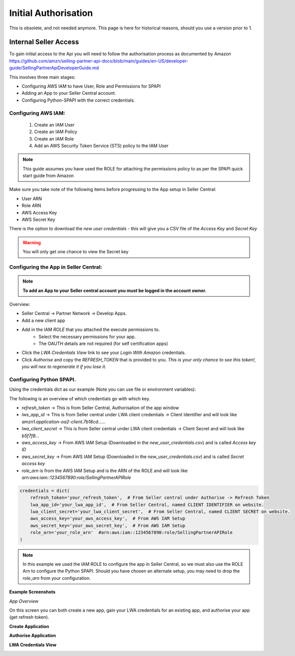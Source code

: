 Initial Authorisation
=====================

This is obsolete, and not needed anymore. This page is here for historical reasons, should you use a version prior to 1.

Internal Seller Access
----------------------

To gain initial access to the Api you will need to follow the authorisation process as documented by
Amazon https://github.com/amzn/selling-partner-api-docs/blob/main/guides/en-US/developer-guide/SellingPartnerApiDeveloperGuide.md

This involves three main stages:

- Configuring AWS IAM to have User, Role and Permissions for SPAPI
- Adding an App to your Seller Central account.
- Configuring Python-SPAPI with the correct credentials.

Configuring AWS IAM:
^^^^^^^^^^^^^^^^^^^^

   1. Create an IAM User
   2. Create an IAM Policy
   3. Create an IAM Role
   4. Add an AWS Security Token Service (STS) policy to the IAM User

.. note::
    This guide assumes you have used the ROLE for attaching the permissions policy to as per the SPAPI quick start guide from Amazon

Make sure you take note of the following items before progressing to the App setup in Seller Central:

- User ARN
- Role ARN
- AWS Access Key
- AWS Secret Key

There is the option to download the `new user credentials` - this will give you a CSV file of the `Access Key` and `Secret Key`

.. warning::
    You will only get one chance to view the Secret key

Configuring the App in Seller Central:
^^^^^^^^^^^^^^^^^^^^^^^^^^^^^^^^^^^^^^

.. note::
    **To add an App to your Seller central account you must be logged in the account owner.**

Overview:

- Seller Central -> Partner Network -> Develop Apps.
- Add a new client app
- Add in the IAM *ROLE* that you attached the execute permissions to.
    - Select the necessary permissions for your app.
    - The OAUTH details are not required (for self certification apps)
- Click the `LWA Credentials View` link to see your `Login With Amazon` credentials.
- Click *Authorise* and copy the `REFRESH_TOKEN` that is provided to you. *This is your only chance to see this token!, you will nee to regenerate it if you lose it.*


Configuring Python SPAPI.
^^^^^^^^^^^^^^^^^^^^^^^^^

Using the credentials dict as our example (Note you can use file or environment variables):

The following is an overview of which credentials go with which key.

- `refresh_token` -> This is from Seller Central, Authorisation of the app window
- `lws_app_id` -> This is from Seller central under LWA client credentials -> Client Identifier and will look like `amzn1.application-oa2-client.7b18cd......`
- `lwa_client_secret` -> This is from Seller central under LWA client credentials -> Client Secret and will look like `b5f7f8...`
- `aws_access_key` -> From AWS IAM Setup (Downloaded in the `new_user_credentials.csv`) and is called `Access key ID`
- `aws_secret_key` -> From AWS IAM Setup (Downloaded in the `new_user_credentials.csv`) and is called `Secret access key`
- `role_arn` is from the AWS IAM Setup and is the ARN of the ROLE and will look like `arn:aws:iam::1234567890:role/SellingPartnerAPIRole`

.. code-block:: python

    credentials = dict(
        refresh_token='your_refresh_token',  # From Seller central under Authorise -> Refresh Token
        lwa_app_id='your_lwa_app_id',  # From Seller Central, named CLIENT IDENTIFIER on website.
        lwa_client_secret='your_lwa_client_secret',  # From Seller Central, named CLIENT SECRET on website.
        aws_access_key='your_aws_access_key',  # From AWS IAM Setup
        aws_secret_key='your_aws_secret_key',  # From AWS IAM Setup
        role_arn='your_role_arn'  #arn:aws:iam::1234567890:role/SellingPartnerAPIRole
    )




.. note::
    In this example we used the IAM ROLE to configure the app in Seller Central, so we must also use the ROLE Arn to configure the Python SPAPI.
    Should you have chosen an alternate setup, you may need to drop the `role_arn` from your configuration.


**Example Screenshots**


*App Overview*

On this screen you can both create a new app, gain your LWA credentials for an existing app, and authorise your app (get refresh token).

.. image:: ../_static/images/App_Overview.png

**Create Application**

.. image:: ../_static/images/Create_App.png

**Authorise Application**

.. image:: ../_static/images/Authorise_Application.png

**LWA Credentials View**

.. image:: ../_static/images/LWA_Credentials.png























